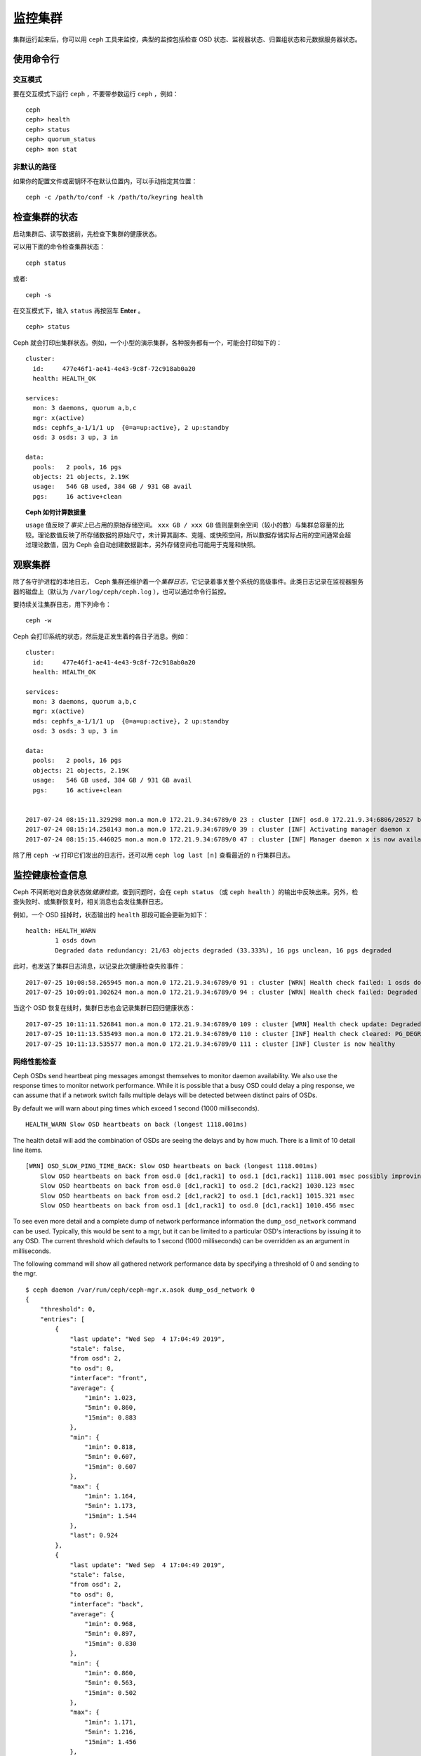 ==========
 监控集群
==========
.. Monitoring a Cluster

集群运行起来后，你可以用 ``ceph`` 工具来监控，典型的监控包括\
检查 OSD 状态、监视器状态、归置组状态和元数据服务器状态。

使用命令行
==========
.. Using the command line

交互模式
--------
.. Interactive mode

要在交互模式下运行 ``ceph`` ，不要带参数运行 ``ceph`` ，例如： ::

	ceph
	ceph> health
	ceph> status
	ceph> quorum_status
	ceph> mon stat

非默认的路径
------------
.. Non-default paths

如果你的配置文件或密钥环不在默认位置内，可以手动指定其位置： ::

   ceph -c /path/to/conf -k /path/to/keyring health


检查集群的状态
==============
.. Checking a Cluster's Status

启动集群后、读写数据前，先检查下集群的健康状态。

可以用下面的命令检查集群状态： ::

	ceph status

或者::

        ceph -s

在交互模式下，输入 ``status`` 再按回车 **Enter** 。 ::

	ceph> status

Ceph 就会打印出集群状态。例如，一个小型的演示集群，各种服务\
都有一个，可能会打印如下的：

::

  cluster:
    id:     477e46f1-ae41-4e43-9c8f-72c918ab0a20
    health: HEALTH_OK

  services:
    mon: 3 daemons, quorum a,b,c
    mgr: x(active)
    mds: cephfs_a-1/1/1 up  {0=a=up:active}, 2 up:standby
    osd: 3 osds: 3 up, 3 in

  data:
    pools:   2 pools, 16 pgs
    objects: 21 objects, 2.19K
    usage:   546 GB used, 384 GB / 931 GB avail
    pgs:     16 active+clean


.. topic:: Ceph 如何计算数据量

   ``usage`` 值反映了\ *事实上*\ 已占用的原始存储空间。
   ``xxx GB / xxx GB`` 值则是剩余空间（较小的数）与集群总容量\
   的比较。理论数值反映了所存储数据的原始尺寸，未计算其副本、\
   克隆、或快照空间，所以数据存储实际占用的空间通常会超过\
   理论数值，因为 Ceph 会自动创建数据副本，另外存储空间也可能\
   用于克隆和快照。


观察集群
========
.. Watching a Cluster

除了各守护进程的本地日志， Ceph 集群还维护着一个\
*集群日志*\ ，它记录着事关整个系统的高级事件。此类日志记录在\
监视器服务器的磁盘上（默认为 ``/var/log/ceph/ceph.log`` ），\
也可以通过命令行监控。

要持续关注集群日志，用下列命令： ::

	ceph -w

Ceph 会打印系统的状态，然后是正发生着的各日子消息。例如：

::

  cluster:
    id:     477e46f1-ae41-4e43-9c8f-72c918ab0a20
    health: HEALTH_OK
  
  services:
    mon: 3 daemons, quorum a,b,c
    mgr: x(active)
    mds: cephfs_a-1/1/1 up  {0=a=up:active}, 2 up:standby
    osd: 3 osds: 3 up, 3 in
  
  data:
    pools:   2 pools, 16 pgs
    objects: 21 objects, 2.19K
    usage:   546 GB used, 384 GB / 931 GB avail
    pgs:     16 active+clean
  
  
  2017-07-24 08:15:11.329298 mon.a mon.0 172.21.9.34:6789/0 23 : cluster [INF] osd.0 172.21.9.34:6806/20527 boot
  2017-07-24 08:15:14.258143 mon.a mon.0 172.21.9.34:6789/0 39 : cluster [INF] Activating manager daemon x
  2017-07-24 08:15:15.446025 mon.a mon.0 172.21.9.34:6789/0 47 : cluster [INF] Manager daemon x is now available


除了用 ``ceph -w`` 打印它们发出的日志行，还可以用
``ceph log last [n]`` 查看最近的 ``n`` 行集群日志。


监控健康检查信息
================
.. Monitoring Health Checks

Ceph 不间断地对自身状态做\ *健康检查*\ 。查到问题时，会在
``ceph status`` （或 ``ceph health`` ）的输出中反映出来。\
另外，检查失败时、或集群恢复时，相关消息也会发往集群日志。

例如，一个 OSD 挂掉时，状态输出的 ``health`` 那段可能会更新为\
如下：

::

    health: HEALTH_WARN
            1 osds down
            Degraded data redundancy: 21/63 objects degraded (33.333%), 16 pgs unclean, 16 pgs degraded

此时，也发送了集群日志消息，以记录此次健康检查失败事件：

::

    2017-07-25 10:08:58.265945 mon.a mon.0 172.21.9.34:6789/0 91 : cluster [WRN] Health check failed: 1 osds down (OSD_DOWN)
    2017-07-25 10:09:01.302624 mon.a mon.0 172.21.9.34:6789/0 94 : cluster [WRN] Health check failed: Degraded data redundancy: 21/63 objects degraded (33.333%), 16 pgs unclean, 16 pgs degraded (PG_DEGRADED)

当这个 OSD 恢复在线时，集群日志也会记录集群已回归健康状态：

::

    2017-07-25 10:11:11.526841 mon.a mon.0 172.21.9.34:6789/0 109 : cluster [WRN] Health check update: Degraded data redundancy: 2 pgs unclean, 2 pgs degraded, 2 pgs undersized (PG_DEGRADED)
    2017-07-25 10:11:13.535493 mon.a mon.0 172.21.9.34:6789/0 110 : cluster [INF] Health check cleared: PG_DEGRADED (was: Degraded data redundancy: 2 pgs unclean, 2 pgs degraded, 2 pgs undersized)
    2017-07-25 10:11:13.535577 mon.a mon.0 172.21.9.34:6789/0 111 : cluster [INF] Cluster is now healthy


网络性能检查
------------
.. Network Performance Checks

Ceph OSDs send heartbeat ping messages amongst themselves to monitor daemon availability.  We
also use the response times to monitor network performance.
While it is possible that a busy OSD could delay a ping response, we can assume
that if a network switch fails multiple delays will be detected between distinct pairs of OSDs.

By default we will warn about ping times which exceed 1 second (1000 milliseconds).

::

    HEALTH_WARN Slow OSD heartbeats on back (longest 1118.001ms)

The health detail will add the combination of OSDs are seeing the delays and by how much.  There is a limit of 10
detail line items.

::

    [WRN] OSD_SLOW_PING_TIME_BACK: Slow OSD heartbeats on back (longest 1118.001ms)
        Slow OSD heartbeats on back from osd.0 [dc1,rack1] to osd.1 [dc1,rack1] 1118.001 msec possibly improving
        Slow OSD heartbeats on back from osd.0 [dc1,rack1] to osd.2 [dc1,rack2] 1030.123 msec
        Slow OSD heartbeats on back from osd.2 [dc1,rack2] to osd.1 [dc1,rack1] 1015.321 msec
        Slow OSD heartbeats on back from osd.1 [dc1,rack1] to osd.0 [dc1,rack1] 1010.456 msec

To see even more detail and a complete dump of network performance information the ``dump_osd_network`` command can be used.  Typically, this would be
sent to a mgr, but it can be limited to a particular OSD's interactions by issuing it to any OSD.  The current threshold which defaults to 1 second
(1000 milliseconds) can be overridden as an argument in milliseconds.

The following command will show all gathered network performance data by specifying a threshold of 0 and sending to the mgr.

::

    $ ceph daemon /var/run/ceph/ceph-mgr.x.asok dump_osd_network 0
    {
        "threshold": 0,
        "entries": [
            {
                "last update": "Wed Sep  4 17:04:49 2019",
                "stale": false,
                "from osd": 2,
                "to osd": 0,
                "interface": "front",
                "average": {
                    "1min": 1.023,
                    "5min": 0.860,
                    "15min": 0.883
                },
                "min": {
                    "1min": 0.818,
                    "5min": 0.607,
                    "15min": 0.607
                },
                "max": {
                    "1min": 1.164,
                    "5min": 1.173,
                    "15min": 1.544
                },
                "last": 0.924
            },
            {
                "last update": "Wed Sep  4 17:04:49 2019",
                "stale": false,
                "from osd": 2,
                "to osd": 0,
                "interface": "back",
                "average": {
                    "1min": 0.968,
                    "5min": 0.897,
                    "15min": 0.830
                },
                "min": {
                    "1min": 0.860,
                    "5min": 0.563,
                    "15min": 0.502
                },
                "max": {
                    "1min": 1.171,
                    "5min": 1.216,
                    "15min": 1.456
                },
                "last": 0.845
            },
            {
                "last update": "Wed Sep  4 17:04:48 2019",
                "stale": false,
                "from osd": 0,
                "to osd": 1,
                "interface": "front",
                "average": {
                    "1min": 0.965,
                    "5min": 0.811,
                    "15min": 0.850
                },
                "min": {
                    "1min": 0.650,
                    "5min": 0.488,
                    "15min": 0.466
                },
                "max": {
                    "1min": 1.252,
                    "5min": 1.252,
                    "15min": 1.362
                },
            "last": 0.791
        },
        ...



屏蔽健康检查
------------
.. Muting health checks

Health checks can be muted so that they do not affect the overall
reported status of the cluster.  Alerts are specified using the health
check code (see :ref:`health-checks`)::

  ceph health mute <code>

For example, if there is a health warning, muting it will make the
cluster report an overall status of ``HEALTH_OK``.  For example, to
mute an ``OSD_DOWN`` alert,::

  ceph health mute OSD_DOWN

Mutes are reported as part of the short and long form of the ``ceph health`` command.
For example, in the above scenario, the cluster would report::

  $ ceph health
  HEALTH_OK (muted: OSD_DOWN)
  $ ceph health detail
  HEALTH_OK (muted: OSD_DOWN)
  (MUTED) OSD_DOWN 1 osds down
      osd.1 is down

A mute can be explicitly removed with::

  ceph health unmute <code>

For example,::

  ceph health unmute OSD_DOWN

A health check mute may optionally have a TTL (time to live)
associated with it, such that the mute will automatically expire
after the specified period of time has elapsed.  The TTL is specified as an optional
duration argument, e.g.::

  ceph health mute OSD_DOWN 4h    # mute for 4 hours
  ceph health mute MON_DOWN 15m   # mute for 15  minutes

Normally, if a muted health alert is resolved (e.g., in the example
above, the OSD comes back up), the mute goes away.  If the alert comes
back later, it will be reported in the usual way.

It is possible to make a mute "sticky" such that the mute will remain even if the
alert clears.  For example,::

  ceph health mute OSD_DOWN 1h --sticky   # ignore any/all down OSDs for next hour

Most health mutes also disappear if the extent of an alert gets worse.  For example,
if there is one OSD down, and the alert is muted, the mute will disappear if one
or more additional OSDs go down.  This is true for any health alert that involves
a count indicating how much or how many of something is triggering the warning or
error.


检测配置问题
============
.. Detecting configuration issues

除了 Ceph 持续运行时进行的自我健康检查，还有一些配置问题只能用\
外部工具探测。

可以用 `ceph-medic`_ 工具另行检查你的 Ceph 集群配置。


检查集群的使用情况
==================
.. Checking a Cluster's Usage Stats

要检查集群的数据用量及其在存储池内的分布情况，可以用 ``df``
选项，它和 Linux 上的 ``df`` 相似。如下： ::

	ceph df

The output of ``ceph df`` looks like this::

   CLASS     SIZE    AVAIL     USED  RAW USED  %RAW USED
   ssd    202 GiB  200 GiB  2.0 GiB   2.0 GiB       1.00
   TOTAL  202 GiB  200 GiB  2.0 GiB   2.0 GiB       1.00

   --- POOLS ---
   POOL                   ID  PGS   STORED   (DATA)   (OMAP)   OBJECTS     USED  (DATA)   (OMAP)   %USED  MAX AVAIL  QUOTA OBJECTS  QUOTA BYTES  DIRTY  USED COMPR  UNDER COMPR
   device_health_metrics   1    1  242 KiB   15 KiB  227 KiB         4  251 KiB  24 KiB  227 KiB       0    297 GiB            N/A          N/A      4         0 B          0 B
   cephfs.a.meta           2   32  6.8 KiB  6.8 KiB      0 B        22   96 KiB  96 KiB      0 B       0    297 GiB            N/A          N/A     22         0 B          0 B
   cephfs.a.data           3   32      0 B      0 B      0 B         0      0 B     0 B      0 B       0     99 GiB            N/A          N/A      0         0 B          0 B
   test                    4   32   22 MiB   22 MiB   50 KiB       248   19 MiB  19 MiB   50 KiB       0    297 GiB            N/A          N/A    248         0 B          0 B

输出中的 **RAW STORAGE** 段概述了你的集群管理着的存储空间。

- **CLASS:** The class of OSD device (or the total for the cluster)
- **SIZE:** 集群管理着的存储容量；
- **AVAIL:** 集群的空闲空间总量；
- **USED:** 用户数据消耗的原始存储空间；
- **RAW USED:** 已使用的原始存储空间总量，包括用户数据、内部开销、\
  或保留容量；
- **% RAW USED:** 已用原始存储空间比率。用此值参照 ``full ratio``
  和 ``near full ratio`` 来确保不会用尽集群空间。详情见\
  `存储容量`_\ 。


**POOLS:**  

输出的 **POOLS** 段展示了存储池列表及各存储池的大致使用率。\
本段\ **没有**\ 展示副本、克隆品和快照占用情况。例如，如果你把
1MB 的数据存储为对象，理论使用率将是 1MB ，但考虑到副本数、克\
隆数、和快照数，实际使用率可能是 2MB 或更多。

- **ID:** The number of the node within the pool.
- **STORED:** actual amount of data user/Ceph has stored in a pool. This is
  similar to the USED column in earlier versions of Ceph but the calculations
  (for BlueStore!) are more precise (gaps are properly handled).

  - **(DATA):** usage for RBD (RADOS Block Device), CephFS file data, and RGW
    (RADOS Gateway) object data.
  - **(OMAP):** key-value pairs. Used primarily by CephFS and RGW (RADOS
    Gateway) for metadata storage.

- **OBJECTS:** The notional number of objects stored per pool. "Notional" is
  defined above in the paragraph immediately under "POOLS".
- **USED:** The space allocated for a pool over all OSDs. This includes
  replication, allocation granularity, and erasure-coding overhead. Compression
  savings and object content gaps are also taken into account. BlueStore's
  database is not included in this amount.

  - **(DATA):** object usage for RBD (RADOS Block Device), CephFS file data, and RGW
    (RADOS Gateway) object data.
  - **(OMAP):** object key-value pairs. Used primarily by CephFS and RGW (RADOS
    Gateway) for metadata storage.

- **%USED:** The notional percentage of storage used per pool.
- **MAX AVAIL:** An estimate of the notional amount of data that can be written
  to this pool.
- **QUOTA OBJECTS:** The number of quota objects.
- **QUOTA BYTES:** The number of bytes in the quota objects.
- **DIRTY:** The number of objects in the cache pool that have been written to
  the cache pool but have not been flushed yet to the base pool. This field is
  only available when cache tiering is in use.
- **USED COMPR:** amount of space allocated for compressed data (i.e. this
  includes comrpessed data plus all the allocation, replication and erasure
  coding overhead).
- **UNDER COMPR:** amount of data passed through compression (summed over all
  replicas) and beneficial enough to be stored in a compressed form.


.. note:: **POOLS** 段内的数字是理论值，它们不包含副本、快照或\
   克隆。因此，它与 **USED** 和 **%USED** 数量之和不会达到
   **GLOBAL** 段中的 **RAW USED** 和 **%RAW USED** 数量。

.. note:: **MAX AVAIL** 数值计算很复杂，涉及到存储池是副本的还\
   是纠删码的、映射存储与设备的 CRUSH 规则、那些设备的利用率、\
   还有配置的 mon_osd_full_ratio 。


检查 OSD 状态
=============
.. Checking OSD Status

你可以执行下列命令来确定 OSD 状态为 ``up`` 且 ``in`` ：

.. prompt:: bash #

	ceph osd stat

或者：

.. prompt:: bash #

	ceph osd dump

你也可以根据 OSD 在 CRUSH 图里的位置来查看：

.. prompt:: bash #

	ceph osd tree

Ceph 会打印 CRUSH 的树状态、它的 OSD 例程、状态、权重：

.. code-block:: bash

   #ID CLASS WEIGHT  TYPE NAME             STATUS REWEIGHT PRI-AFF
    -1       3.00000 pool default
    -3       3.00000 rack mainrack
    -2       3.00000 host osd-host
     0   ssd 1.00000         osd.0             up  1.00000 1.00000
     1   ssd 1.00000         osd.1             up  1.00000 1.00000
     2   ssd 1.00000         osd.2             up  1.00000 1.00000

个中详情见\ `监控 OSD 和归置组`_\ 。


检查监视器状态
==============
.. Checking Monitor Status

如果你有多个监视器（很可能），你启动集群后、读写数据前应该检查\
监视器法定人数状态。运行着多个监视器时必须形成法定人数，最好\
周期性地检查监视器状态来确定它们在运行。

要查看监视器图，执行下面的命令： ::

	ceph mon stat

或者： ::

	ceph mon dump

要检查监视器的法定人数状态，执行下面的命令： ::

	ceph quorum_status

Ceph 会返回法定人数状态，例如，包含 3 个监视器的 Ceph 集群可能\
返回下面的：

.. code-block:: javascript

	{ "election_epoch": 10,
	  "quorum": [
	        0,
	        1,
	        2],
	  "quorum_names": [
		"a",
		"b",
		"c"],
	  "quorum_leader_name": "a",
	  "monmap": { "epoch": 1,
	      "fsid": "444b489c-4f16-4b75-83f0-cb8097468898",
	      "modified": "2011-12-12 13:28:27.505520",
	      "created": "2011-12-12 13:28:27.505520",
	      "features": {"persistent": [
				"kraken",
				"luminous",
				"mimic"],
		"optional": []
	      },
	      "mons": [
	            { "rank": 0,
	              "name": "a",
	              "addr": "127.0.0.1:6789/0",
		      "public_addr": "127.0.0.1:6789/0"},
	            { "rank": 1,
	              "name": "b",
	              "addr": "127.0.0.1:6790/0",
		      "public_addr": "127.0.0.1:6790/0"},
	            { "rank": 2,
	              "name": "c",
	              "addr": "127.0.0.1:6791/0",
		      "public_addr": "127.0.0.1:6791/0"}
	           ]
	  }
	}


检查 MDS 状态
=============
.. Checking MDS Status

元数据服务器为 Ceph 文件系统提供元数据服务，元数据服务器有两种\
状态： ``up | down`` 和 ``active | inactive`` ，执行下面的命令\
查看元数据服务器状态为 ``up`` 且 ``active`` ： ::

	ceph mds stat

要展示元数据集群的详细状态，执行下面的命令： ::

	ceph fs dump


检查归置组状态
==============
.. Checking Placement Group States

归置组把对象映射到 OSD 。监控归置组时，我们希望它们的状态是
``active`` 且 ``clean`` 。个中详情见\ `监控 OSD 和归置组`_\ 。

.. _监控 OSD 和归置组: ../monitoring-osd-pg


.. _rados-monitoring-using-admin-socket:

使用管理套接字
==============
.. Using the Admin Socket

Ceph 管理套接字允许你通过套接字接口查询守护进程，它们默认存在于
``/var/run/ceph`` 下。要通过管理套接字访问某个守护进程，先登录\
它所在的主机、再执行下列命令： ::

	ceph daemon {daemon-name}
	ceph daemon {path-to-socket-file}

比如，这是下面这两种用法是等价的： ::

	ceph daemon osd.0 foo
	ceph daemon /var/run/ceph/ceph-osd.0.asok foo

用下列命令查看可用的管理套接字命令： ::

	ceph daemon {daemon-name} help

管理套接字命令允许你在运行时查看和修改配置，见\
`查看运行时配置`_\ 。

另外，你可以在运行时直接修改配置选项（也就是说管理套接字会绕过\
监视器，不要求你直接登录宿主主机，不像
``ceph {daemon-type} tell {id} config set`` 依赖监视器。

.. _查看运行时配置: ../../configuration/ceph-conf#viewing-a-configuration-at-runtime
.. _存储容量: ../../configuration/mon-config-ref#storage-capacity
.. _ceph-medic: http://docs.ceph.com/ceph-medic/master/
